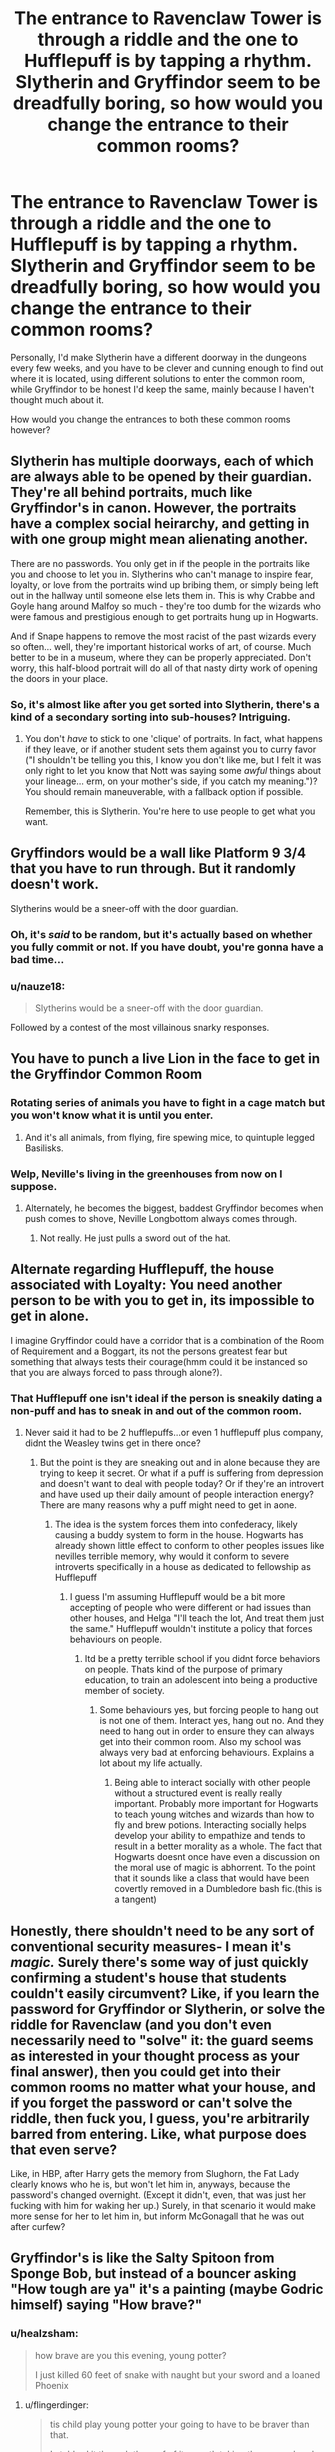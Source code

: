 #+TITLE: The entrance to Ravenclaw Tower is through a riddle and the one to Hufflepuff is by tapping a rhythm. Slytherin and Gryffindor seem to be dreadfully boring, so how would you change the entrance to their common rooms?

* The entrance to Ravenclaw Tower is through a riddle and the one to Hufflepuff is by tapping a rhythm. Slytherin and Gryffindor seem to be dreadfully boring, so how would you change the entrance to their common rooms?
:PROPERTIES:
:Score: 28
:DateUnix: 1565030432.0
:DateShort: 2019-Aug-05
:FlairText: Discussion
:END:
Personally, I'd make Slytherin have a different doorway in the dungeons every few weeks, and you have to be clever and cunning enough to find out where it is located, using different solutions to enter the common room, while Gryffindor to be honest I'd keep the same, mainly because I haven't thought much about it.

How would you change the entrances to both these common rooms however?


** Slytherin has multiple doorways, each of which are always able to be opened by their guardian. They're all behind portraits, much like Gryffindor's in canon. However, the portraits have a complex social heirarchy, and getting in with one group might mean alienating another.

There are no passwords. You only get in if the people in the portraits like you and choose to let you in. Slytherins who can't manage to inspire fear, loyalty, or love from the portraits wind up bribing them, or simply being left out in the hallway until someone else lets them in. This is why Crabbe and Goyle hang around Malfoy so much - they're too dumb for the wizards who were famous and prestigious enough to get portraits hung up in Hogwarts.

And if Snape happens to remove the most racist of the past wizards every so often... well, they're important historical works of art, of course. Much better to be in a museum, where they can be properly appreciated. Don't worry, this half-blood portrait will do all of that nasty dirty work of opening the doors in your place.
:PROPERTIES:
:Author: ForwardDiscussion
:Score: 50
:DateUnix: 1565034091.0
:DateShort: 2019-Aug-06
:END:

*** So, it's almost like after you get sorted into Slytherin, there's a kind of a secondary sorting into sub-houses? Intriguing.
:PROPERTIES:
:Author: shuffling-through
:Score: 11
:DateUnix: 1565045248.0
:DateShort: 2019-Aug-06
:END:

**** You don't /have/ to stick to one 'clique' of portraits. In fact, what happens if they leave, or if another student sets them against you to curry favor ("I shouldn't be telling you this, I know you don't like me, but I felt it was only right to let you know that Nott was saying some /awful/ things about your lineage... erm, on your mother's side, if you catch my meaning.")? You should remain maneuverable, with a fallback option if possible.

Remember, this is Slytherin. You're here to use people to get what you want.
:PROPERTIES:
:Author: ForwardDiscussion
:Score: 19
:DateUnix: 1565045532.0
:DateShort: 2019-Aug-06
:END:


** Gryffindors would be a wall like Platform 9 3/4 that you have to run through. But it randomly doesn't work.

Slytherins would be a sneer-off with the door guardian.
:PROPERTIES:
:Author: _Goose_
:Score: 39
:DateUnix: 1565032818.0
:DateShort: 2019-Aug-05
:END:

*** Oh, it's /said/ to be random, but it's actually based on whether you fully commit or not. If you have doubt, you're gonna have a bad time...
:PROPERTIES:
:Author: Foxx1019
:Score: 12
:DateUnix: 1565090177.0
:DateShort: 2019-Aug-06
:END:


*** u/nauze18:
#+begin_quote
  Slytherins would be a sneer-off with the door guardian.
#+end_quote

Followed by a contest of the most villainous snarky responses.
:PROPERTIES:
:Author: nauze18
:Score: 8
:DateUnix: 1565090769.0
:DateShort: 2019-Aug-06
:END:


** You have to punch a live Lion in the face to get in the Gryffindor Common Room
:PROPERTIES:
:Author: Luftenwaffe
:Score: 24
:DateUnix: 1565035131.0
:DateShort: 2019-Aug-06
:END:

*** Rotating series of animals you have to fight in a cage match but you won't know what it is until you enter.
:PROPERTIES:
:Author: MannOf97
:Score: 19
:DateUnix: 1565044778.0
:DateShort: 2019-Aug-06
:END:

**** And it's all animals, from flying, fire spewing mice, to quintuple legged Basilisks.
:PROPERTIES:
:Author: Luftenwaffe
:Score: 4
:DateUnix: 1565048671.0
:DateShort: 2019-Aug-06
:END:


*** Welp, Neville's living in the greenhouses from now on I suppose.
:PROPERTIES:
:Author: _Goose_
:Score: 16
:DateUnix: 1565042248.0
:DateShort: 2019-Aug-06
:END:

**** Alternately, he becomes the biggest, baddest Gryffindor becomes when push comes to shove, Neville Longbottom always comes through.
:PROPERTIES:
:Author: i_atent_ded
:Score: 3
:DateUnix: 1565169870.0
:DateShort: 2019-Aug-07
:END:

***** Not really. He just pulls a sword out of the hat.
:PROPERTIES:
:Author: Brainiac7777777
:Score: 1
:DateUnix: 1566098337.0
:DateShort: 2019-Aug-18
:END:


** Alternate regarding Hufflepuff, the house associated with Loyalty: You need another person to be with you to get in, its impossible to get in alone.

I imagine Gryffindor could have a corridor that is a combination of the Room of Requirement and a Boggart, its not the persons greatest fear but something that always tests their courage(hmm could it be instanced so that you are always forced to pass through alone?).
:PROPERTIES:
:Author: FaerieKing
:Score: 16
:DateUnix: 1565035267.0
:DateShort: 2019-Aug-06
:END:

*** That Hufflepuff one isn't ideal if the person is sneakily dating a non-puff and has to sneak in and out of the common room.
:PROPERTIES:
:Author: ConfusedPolatBear
:Score: 9
:DateUnix: 1565038185.0
:DateShort: 2019-Aug-06
:END:

**** Never said it had to be 2 hufflepuffs...or even 1 hufflepuff plus company, didnt the Weasley twins get in there once?
:PROPERTIES:
:Author: FaerieKing
:Score: 5
:DateUnix: 1565038917.0
:DateShort: 2019-Aug-06
:END:

***** But the point is they are sneaking out and in alone because they are trying to keep it secret. Or what if a puff is suffering from depression and doesn't want to deal with people today? Or if they're an introvert and have used up their daily amount of people interaction energy? There are many reasons why a puff might need to get in aone.
:PROPERTIES:
:Author: ConfusedPolatBear
:Score: 2
:DateUnix: 1565042821.0
:DateShort: 2019-Aug-06
:END:

****** The idea is the system forces them into confederacy, likely causing a buddy system to form in the house. Hogwarts has already shown little effect to conform to other peoples issues like nevilles terrible memory, why would it conform to severe introverts specifically in a house as dedicated to fellowship as Hufflepuff
:PROPERTIES:
:Author: FaerieKing
:Score: 4
:DateUnix: 1565043097.0
:DateShort: 2019-Aug-06
:END:

******* I guess I'm assuming Hufflepuff would be a bit more accepting of people who were different or had issues than other houses, and Helga "I'll teach the lot, And treat them just the same." Hufflepuff wouldn't institute a policy that forces behaviours on people.
:PROPERTIES:
:Author: ConfusedPolatBear
:Score: 6
:DateUnix: 1565043417.0
:DateShort: 2019-Aug-06
:END:

******** Itd be a pretty terrible school if you didnt force behaviors on people. Thats kind of the purpose of primary education, to train an adolescent into being a productive member of society.
:PROPERTIES:
:Author: FaerieKing
:Score: -1
:DateUnix: 1565044539.0
:DateShort: 2019-Aug-06
:END:

********* Some behaviours yes, but forcing people to hang out is not one of them. Interact yes, hang out no. And they need to hang out in order to ensure they can always get into their common room. Also my school was always very bad at enforcing behaviours. Explains a lot about my life actually.
:PROPERTIES:
:Author: ConfusedPolatBear
:Score: 4
:DateUnix: 1565044742.0
:DateShort: 2019-Aug-06
:END:

********** Being able to interact socially with other people without a structured event is really really important. Probably more important for Hogwarts to teach young witches and wizards than how to fly and brew potions. Interacting socially helps develop your ability to empathize and tends to result in a better morality as a whole. The fact that Hogwarts doesnt once have even a discussion on the moral use of magic is abhorrent. To the point that it sounds like a class that would have been covertly removed in a Dumbledore bash fic.(this is a tangent)
:PROPERTIES:
:Author: FaerieKing
:Score: 0
:DateUnix: 1565045091.0
:DateShort: 2019-Aug-06
:END:


** Honestly, there shouldn't need to be any sort of conventional security measures- I mean it's /magic./ Surely there's some way of just quickly confirming a student's house that students couldn't easily circumvent? Like, if you learn the password for Gryffindor or Slytherin, or solve the riddle for Ravenclaw (and you don't even necessarily need to "solve" it: the guard seems as interested in your thought process as your final answer), then you could get into their common rooms no matter what your house, and if you forget the password or can't solve the riddle, then fuck you, I guess, you're arbitrarily barred from entering. Like, what purpose does that even serve?

Like, in HBP, after Harry gets the memory from Slughorn, the Fat Lady clearly knows who he is, but won't let him in, anyways, because the password's changed overnight. (Except it didn't, even, that was just her fucking with him for waking her up.) Surely, in that scenario it would make more sense for her to let him in, but inform McGonagall that he was out after curfew?
:PROPERTIES:
:Author: DeliSoupItExplodes
:Score: 10
:DateUnix: 1565058868.0
:DateShort: 2019-Aug-06
:END:


** Gryffindor's is like the Salty Spitoon from Sponge Bob, but instead of a bouncer asking "How tough are ya" it's a painting (maybe Godric himself) saying "How brave?"
:PROPERTIES:
:Author: VCXXXXX
:Score: 6
:DateUnix: 1565041337.0
:DateShort: 2019-Aug-06
:END:

*** u/healzsham:
#+begin_quote
  how brave are you this evening, young potter?

  I just killed 60 feet of snake with naught but your sword and a loaned Phoenix
#+end_quote
:PROPERTIES:
:Author: healzsham
:Score: 22
:DateUnix: 1565041682.0
:DateShort: 2019-Aug-06
:END:

**** u/flingerdinger:
#+begin_quote
  tis child play young potter your going to have to be braver than that.

  I stabbed it through the roof of its mouth taking the venom head on and then stabbed the man who sent it after me with one of its teeth.

  oh sorry sir right this way
#+end_quote
:PROPERTIES:
:Author: flingerdinger
:Score: 20
:DateUnix: 1565042698.0
:DateShort: 2019-Aug-06
:END:


**** Oh god why did this make me laugh so hard😂😂😂😂😂😂
:PROPERTIES:
:Author: Erkkipotter
:Score: 3
:DateUnix: 1565041983.0
:DateShort: 2019-Aug-06
:END:


** I always see the Hufflepuff one as just tap any of the barrels in any order 4 times and it will open... As long as your a Hufflepuff (or wearing Puff Colors). The secrecy is just that secrecy to trick non puffs from trying to get in.

The Slytherin one I would have the castle shift the doorway around the Dungeons but leaves small clues like snake heads on the candle holders pointing the way

Gryffindor I would have the Fat Lady and everything remain the same after they came up on the outside of the tower, like the only staircase anyone not a Explorer knows up to Gryffindor tower is one that leads you outside and up around the outer wall of the tower. The staircase has no visible/nonmagical guard to falling off thus Only the Brave can make their way to the Tower that holds the Brave
:PROPERTIES:
:Author: KidCoheed
:Score: 2
:DateUnix: 1565061932.0
:DateShort: 2019-Aug-06
:END:


** Slytherins have to verbally outmaneuver a Gryffindor portrait. The Gryffindors have to run up a boobtrapped hallway.
:PROPERTIES:
:Author: Lamenardo
:Score: 2
:DateUnix: 1565083210.0
:DateShort: 2019-Aug-06
:END:


** For Gryffindor - you have to beat a suit of armor in a fencing match.

For Slytherin - a password - only there is no password, but you have to say it with such confidence the wall will be convinced it has to let you in. Yeah, it's a wall, barely different from all of the dungeon walls. And it moves.
:PROPERTIES:
:Author: Von_Usedom
:Score: 3
:DateUnix: 1565086933.0
:DateShort: 2019-Aug-06
:END:


** If you wanted to go out and out on what the sitting hat says, then Gryffindors are meant to be brave. They have to face a boggart to get into the common room. Or face a fear of some kind. Might get a bit tedious, but it's fun!
:PROPERTIES:
:Author: Londoner1982
:Score: 7
:DateUnix: 1565030628.0
:DateShort: 2019-Aug-05
:END:


** Gryffindor you have to arm wrestle a statue. Slytherin is actually a password, but you can't be seen or heard as you give it or it doesn't work.
:PROPERTIES:
:Author: ConfusedPolatBear
:Score: 3
:DateUnix: 1565038085.0
:DateShort: 2019-Aug-06
:END:


** You have to run through a wall of fire, or maybe across a bed of hot coals, to get into Gryffindor tower.

To get into Slytherin, you have to know somebody on the inside. You knock and hope a fellow student lets you in. It might require a bribe, or some other form of persuasion. Quid pro quo generally works, but some kids like to get creative.
:PROPERTIES:
:Author: MTheLoud
:Score: 3
:DateUnix: 1565059768.0
:DateShort: 2019-Aug-06
:END:


** * BLOOD FOR THE BLOOD GOD
  :PROPERTIES:
  :CUSTOM_ID: blood-for-the-blood-god
  :END:
:PROPERTIES:
:Author: Foxx1019
:Score: 3
:DateUnix: 1565089923.0
:DateShort: 2019-Aug-06
:END:


** For Gryffindor I like the idea of having a black box where you have to stick your hand in and not know what will happen. So you need courage (or recklesness) to do it, or be noble enough to "sacrifice" yourself for your friends.
:PROPERTIES:
:Author: nauze18
:Score: 3
:DateUnix: 1565090861.0
:DateShort: 2019-Aug-06
:END:


** For Gryffindor maybe some kind of small feat, like getting a small ball into a small cup in a tree or cutting an ingredient for potions within a time limit, or running a small obstacle course.
:PROPERTIES:
:Author: noitseuQehT
:Score: 2
:DateUnix: 1565084056.0
:DateShort: 2019-Aug-06
:END:

